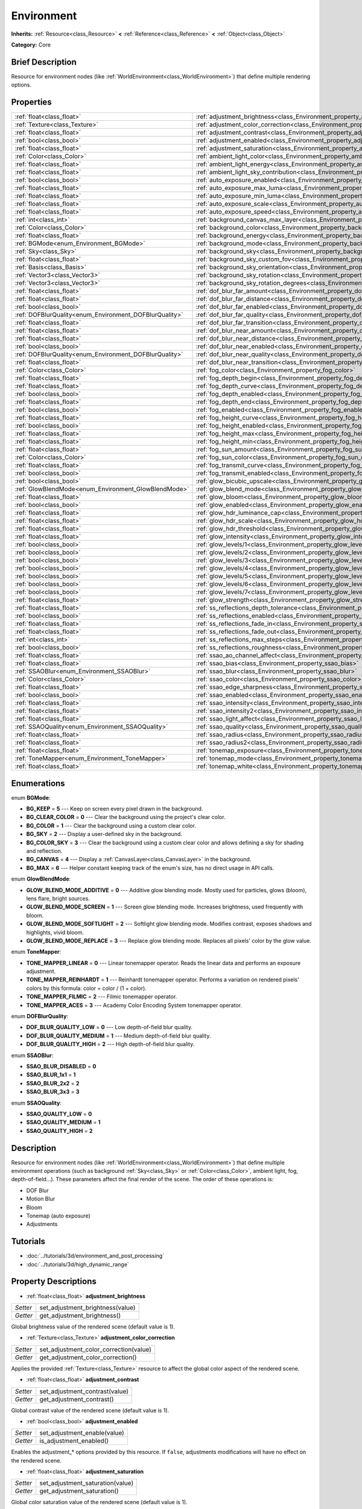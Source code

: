 .. Generated automatically by doc/tools/makerst.py in Godot's source tree.
.. DO NOT EDIT THIS FILE, but the Environment.xml source instead.
.. The source is found in doc/classes or modules/<name>/doc_classes.

.. _class_Environment:

Environment
===========

**Inherits:** :ref:`Resource<class_Resource>` **<** :ref:`Reference<class_Reference>` **<** :ref:`Object<class_Object>`

**Category:** Core

Brief Description
-----------------

Resource for environment nodes (like :ref:`WorldEnvironment<class_WorldEnvironment>`) that define multiple rendering options.

Properties
----------

+--------------------------------------------------------+----------------------------------------------------------------------------------------------------+
| :ref:`float<class_float>`                              | :ref:`adjustment_brightness<class_Environment_property_adjustment_brightness>`                     |
+--------------------------------------------------------+----------------------------------------------------------------------------------------------------+
| :ref:`Texture<class_Texture>`                          | :ref:`adjustment_color_correction<class_Environment_property_adjustment_color_correction>`         |
+--------------------------------------------------------+----------------------------------------------------------------------------------------------------+
| :ref:`float<class_float>`                              | :ref:`adjustment_contrast<class_Environment_property_adjustment_contrast>`                         |
+--------------------------------------------------------+----------------------------------------------------------------------------------------------------+
| :ref:`bool<class_bool>`                                | :ref:`adjustment_enabled<class_Environment_property_adjustment_enabled>`                           |
+--------------------------------------------------------+----------------------------------------------------------------------------------------------------+
| :ref:`float<class_float>`                              | :ref:`adjustment_saturation<class_Environment_property_adjustment_saturation>`                     |
+--------------------------------------------------------+----------------------------------------------------------------------------------------------------+
| :ref:`Color<class_Color>`                              | :ref:`ambient_light_color<class_Environment_property_ambient_light_color>`                         |
+--------------------------------------------------------+----------------------------------------------------------------------------------------------------+
| :ref:`float<class_float>`                              | :ref:`ambient_light_energy<class_Environment_property_ambient_light_energy>`                       |
+--------------------------------------------------------+----------------------------------------------------------------------------------------------------+
| :ref:`float<class_float>`                              | :ref:`ambient_light_sky_contribution<class_Environment_property_ambient_light_sky_contribution>`   |
+--------------------------------------------------------+----------------------------------------------------------------------------------------------------+
| :ref:`bool<class_bool>`                                | :ref:`auto_exposure_enabled<class_Environment_property_auto_exposure_enabled>`                     |
+--------------------------------------------------------+----------------------------------------------------------------------------------------------------+
| :ref:`float<class_float>`                              | :ref:`auto_exposure_max_luma<class_Environment_property_auto_exposure_max_luma>`                   |
+--------------------------------------------------------+----------------------------------------------------------------------------------------------------+
| :ref:`float<class_float>`                              | :ref:`auto_exposure_min_luma<class_Environment_property_auto_exposure_min_luma>`                   |
+--------------------------------------------------------+----------------------------------------------------------------------------------------------------+
| :ref:`float<class_float>`                              | :ref:`auto_exposure_scale<class_Environment_property_auto_exposure_scale>`                         |
+--------------------------------------------------------+----------------------------------------------------------------------------------------------------+
| :ref:`float<class_float>`                              | :ref:`auto_exposure_speed<class_Environment_property_auto_exposure_speed>`                         |
+--------------------------------------------------------+----------------------------------------------------------------------------------------------------+
| :ref:`int<class_int>`                                  | :ref:`background_canvas_max_layer<class_Environment_property_background_canvas_max_layer>`         |
+--------------------------------------------------------+----------------------------------------------------------------------------------------------------+
| :ref:`Color<class_Color>`                              | :ref:`background_color<class_Environment_property_background_color>`                               |
+--------------------------------------------------------+----------------------------------------------------------------------------------------------------+
| :ref:`float<class_float>`                              | :ref:`background_energy<class_Environment_property_background_energy>`                             |
+--------------------------------------------------------+----------------------------------------------------------------------------------------------------+
| :ref:`BGMode<enum_Environment_BGMode>`                 | :ref:`background_mode<class_Environment_property_background_mode>`                                 |
+--------------------------------------------------------+----------------------------------------------------------------------------------------------------+
| :ref:`Sky<class_Sky>`                                  | :ref:`background_sky<class_Environment_property_background_sky>`                                   |
+--------------------------------------------------------+----------------------------------------------------------------------------------------------------+
| :ref:`float<class_float>`                              | :ref:`background_sky_custom_fov<class_Environment_property_background_sky_custom_fov>`             |
+--------------------------------------------------------+----------------------------------------------------------------------------------------------------+
| :ref:`Basis<class_Basis>`                              | :ref:`background_sky_orientation<class_Environment_property_background_sky_orientation>`           |
+--------------------------------------------------------+----------------------------------------------------------------------------------------------------+
| :ref:`Vector3<class_Vector3>`                          | :ref:`background_sky_rotation<class_Environment_property_background_sky_rotation>`                 |
+--------------------------------------------------------+----------------------------------------------------------------------------------------------------+
| :ref:`Vector3<class_Vector3>`                          | :ref:`background_sky_rotation_degrees<class_Environment_property_background_sky_rotation_degrees>` |
+--------------------------------------------------------+----------------------------------------------------------------------------------------------------+
| :ref:`float<class_float>`                              | :ref:`dof_blur_far_amount<class_Environment_property_dof_blur_far_amount>`                         |
+--------------------------------------------------------+----------------------------------------------------------------------------------------------------+
| :ref:`float<class_float>`                              | :ref:`dof_blur_far_distance<class_Environment_property_dof_blur_far_distance>`                     |
+--------------------------------------------------------+----------------------------------------------------------------------------------------------------+
| :ref:`bool<class_bool>`                                | :ref:`dof_blur_far_enabled<class_Environment_property_dof_blur_far_enabled>`                       |
+--------------------------------------------------------+----------------------------------------------------------------------------------------------------+
| :ref:`DOFBlurQuality<enum_Environment_DOFBlurQuality>` | :ref:`dof_blur_far_quality<class_Environment_property_dof_blur_far_quality>`                       |
+--------------------------------------------------------+----------------------------------------------------------------------------------------------------+
| :ref:`float<class_float>`                              | :ref:`dof_blur_far_transition<class_Environment_property_dof_blur_far_transition>`                 |
+--------------------------------------------------------+----------------------------------------------------------------------------------------------------+
| :ref:`float<class_float>`                              | :ref:`dof_blur_near_amount<class_Environment_property_dof_blur_near_amount>`                       |
+--------------------------------------------------------+----------------------------------------------------------------------------------------------------+
| :ref:`float<class_float>`                              | :ref:`dof_blur_near_distance<class_Environment_property_dof_blur_near_distance>`                   |
+--------------------------------------------------------+----------------------------------------------------------------------------------------------------+
| :ref:`bool<class_bool>`                                | :ref:`dof_blur_near_enabled<class_Environment_property_dof_blur_near_enabled>`                     |
+--------------------------------------------------------+----------------------------------------------------------------------------------------------------+
| :ref:`DOFBlurQuality<enum_Environment_DOFBlurQuality>` | :ref:`dof_blur_near_quality<class_Environment_property_dof_blur_near_quality>`                     |
+--------------------------------------------------------+----------------------------------------------------------------------------------------------------+
| :ref:`float<class_float>`                              | :ref:`dof_blur_near_transition<class_Environment_property_dof_blur_near_transition>`               |
+--------------------------------------------------------+----------------------------------------------------------------------------------------------------+
| :ref:`Color<class_Color>`                              | :ref:`fog_color<class_Environment_property_fog_color>`                                             |
+--------------------------------------------------------+----------------------------------------------------------------------------------------------------+
| :ref:`float<class_float>`                              | :ref:`fog_depth_begin<class_Environment_property_fog_depth_begin>`                                 |
+--------------------------------------------------------+----------------------------------------------------------------------------------------------------+
| :ref:`float<class_float>`                              | :ref:`fog_depth_curve<class_Environment_property_fog_depth_curve>`                                 |
+--------------------------------------------------------+----------------------------------------------------------------------------------------------------+
| :ref:`bool<class_bool>`                                | :ref:`fog_depth_enabled<class_Environment_property_fog_depth_enabled>`                             |
+--------------------------------------------------------+----------------------------------------------------------------------------------------------------+
| :ref:`float<class_float>`                              | :ref:`fog_depth_end<class_Environment_property_fog_depth_end>`                                     |
+--------------------------------------------------------+----------------------------------------------------------------------------------------------------+
| :ref:`bool<class_bool>`                                | :ref:`fog_enabled<class_Environment_property_fog_enabled>`                                         |
+--------------------------------------------------------+----------------------------------------------------------------------------------------------------+
| :ref:`float<class_float>`                              | :ref:`fog_height_curve<class_Environment_property_fog_height_curve>`                               |
+--------------------------------------------------------+----------------------------------------------------------------------------------------------------+
| :ref:`bool<class_bool>`                                | :ref:`fog_height_enabled<class_Environment_property_fog_height_enabled>`                           |
+--------------------------------------------------------+----------------------------------------------------------------------------------------------------+
| :ref:`float<class_float>`                              | :ref:`fog_height_max<class_Environment_property_fog_height_max>`                                   |
+--------------------------------------------------------+----------------------------------------------------------------------------------------------------+
| :ref:`float<class_float>`                              | :ref:`fog_height_min<class_Environment_property_fog_height_min>`                                   |
+--------------------------------------------------------+----------------------------------------------------------------------------------------------------+
| :ref:`float<class_float>`                              | :ref:`fog_sun_amount<class_Environment_property_fog_sun_amount>`                                   |
+--------------------------------------------------------+----------------------------------------------------------------------------------------------------+
| :ref:`Color<class_Color>`                              | :ref:`fog_sun_color<class_Environment_property_fog_sun_color>`                                     |
+--------------------------------------------------------+----------------------------------------------------------------------------------------------------+
| :ref:`float<class_float>`                              | :ref:`fog_transmit_curve<class_Environment_property_fog_transmit_curve>`                           |
+--------------------------------------------------------+----------------------------------------------------------------------------------------------------+
| :ref:`bool<class_bool>`                                | :ref:`fog_transmit_enabled<class_Environment_property_fog_transmit_enabled>`                       |
+--------------------------------------------------------+----------------------------------------------------------------------------------------------------+
| :ref:`bool<class_bool>`                                | :ref:`glow_bicubic_upscale<class_Environment_property_glow_bicubic_upscale>`                       |
+--------------------------------------------------------+----------------------------------------------------------------------------------------------------+
| :ref:`GlowBlendMode<enum_Environment_GlowBlendMode>`   | :ref:`glow_blend_mode<class_Environment_property_glow_blend_mode>`                                 |
+--------------------------------------------------------+----------------------------------------------------------------------------------------------------+
| :ref:`float<class_float>`                              | :ref:`glow_bloom<class_Environment_property_glow_bloom>`                                           |
+--------------------------------------------------------+----------------------------------------------------------------------------------------------------+
| :ref:`bool<class_bool>`                                | :ref:`glow_enabled<class_Environment_property_glow_enabled>`                                       |
+--------------------------------------------------------+----------------------------------------------------------------------------------------------------+
| :ref:`float<class_float>`                              | :ref:`glow_hdr_luminance_cap<class_Environment_property_glow_hdr_luminance_cap>`                   |
+--------------------------------------------------------+----------------------------------------------------------------------------------------------------+
| :ref:`float<class_float>`                              | :ref:`glow_hdr_scale<class_Environment_property_glow_hdr_scale>`                                   |
+--------------------------------------------------------+----------------------------------------------------------------------------------------------------+
| :ref:`float<class_float>`                              | :ref:`glow_hdr_threshold<class_Environment_property_glow_hdr_threshold>`                           |
+--------------------------------------------------------+----------------------------------------------------------------------------------------------------+
| :ref:`float<class_float>`                              | :ref:`glow_intensity<class_Environment_property_glow_intensity>`                                   |
+--------------------------------------------------------+----------------------------------------------------------------------------------------------------+
| :ref:`bool<class_bool>`                                | :ref:`glow_levels/1<class_Environment_property_glow_levels/1>`                                     |
+--------------------------------------------------------+----------------------------------------------------------------------------------------------------+
| :ref:`bool<class_bool>`                                | :ref:`glow_levels/2<class_Environment_property_glow_levels/2>`                                     |
+--------------------------------------------------------+----------------------------------------------------------------------------------------------------+
| :ref:`bool<class_bool>`                                | :ref:`glow_levels/3<class_Environment_property_glow_levels/3>`                                     |
+--------------------------------------------------------+----------------------------------------------------------------------------------------------------+
| :ref:`bool<class_bool>`                                | :ref:`glow_levels/4<class_Environment_property_glow_levels/4>`                                     |
+--------------------------------------------------------+----------------------------------------------------------------------------------------------------+
| :ref:`bool<class_bool>`                                | :ref:`glow_levels/5<class_Environment_property_glow_levels/5>`                                     |
+--------------------------------------------------------+----------------------------------------------------------------------------------------------------+
| :ref:`bool<class_bool>`                                | :ref:`glow_levels/6<class_Environment_property_glow_levels/6>`                                     |
+--------------------------------------------------------+----------------------------------------------------------------------------------------------------+
| :ref:`bool<class_bool>`                                | :ref:`glow_levels/7<class_Environment_property_glow_levels/7>`                                     |
+--------------------------------------------------------+----------------------------------------------------------------------------------------------------+
| :ref:`float<class_float>`                              | :ref:`glow_strength<class_Environment_property_glow_strength>`                                     |
+--------------------------------------------------------+----------------------------------------------------------------------------------------------------+
| :ref:`float<class_float>`                              | :ref:`ss_reflections_depth_tolerance<class_Environment_property_ss_reflections_depth_tolerance>`   |
+--------------------------------------------------------+----------------------------------------------------------------------------------------------------+
| :ref:`bool<class_bool>`                                | :ref:`ss_reflections_enabled<class_Environment_property_ss_reflections_enabled>`                   |
+--------------------------------------------------------+----------------------------------------------------------------------------------------------------+
| :ref:`float<class_float>`                              | :ref:`ss_reflections_fade_in<class_Environment_property_ss_reflections_fade_in>`                   |
+--------------------------------------------------------+----------------------------------------------------------------------------------------------------+
| :ref:`float<class_float>`                              | :ref:`ss_reflections_fade_out<class_Environment_property_ss_reflections_fade_out>`                 |
+--------------------------------------------------------+----------------------------------------------------------------------------------------------------+
| :ref:`int<class_int>`                                  | :ref:`ss_reflections_max_steps<class_Environment_property_ss_reflections_max_steps>`               |
+--------------------------------------------------------+----------------------------------------------------------------------------------------------------+
| :ref:`bool<class_bool>`                                | :ref:`ss_reflections_roughness<class_Environment_property_ss_reflections_roughness>`               |
+--------------------------------------------------------+----------------------------------------------------------------------------------------------------+
| :ref:`float<class_float>`                              | :ref:`ssao_ao_channel_affect<class_Environment_property_ssao_ao_channel_affect>`                   |
+--------------------------------------------------------+----------------------------------------------------------------------------------------------------+
| :ref:`float<class_float>`                              | :ref:`ssao_bias<class_Environment_property_ssao_bias>`                                             |
+--------------------------------------------------------+----------------------------------------------------------------------------------------------------+
| :ref:`SSAOBlur<enum_Environment_SSAOBlur>`             | :ref:`ssao_blur<class_Environment_property_ssao_blur>`                                             |
+--------------------------------------------------------+----------------------------------------------------------------------------------------------------+
| :ref:`Color<class_Color>`                              | :ref:`ssao_color<class_Environment_property_ssao_color>`                                           |
+--------------------------------------------------------+----------------------------------------------------------------------------------------------------+
| :ref:`float<class_float>`                              | :ref:`ssao_edge_sharpness<class_Environment_property_ssao_edge_sharpness>`                         |
+--------------------------------------------------------+----------------------------------------------------------------------------------------------------+
| :ref:`bool<class_bool>`                                | :ref:`ssao_enabled<class_Environment_property_ssao_enabled>`                                       |
+--------------------------------------------------------+----------------------------------------------------------------------------------------------------+
| :ref:`float<class_float>`                              | :ref:`ssao_intensity<class_Environment_property_ssao_intensity>`                                   |
+--------------------------------------------------------+----------------------------------------------------------------------------------------------------+
| :ref:`float<class_float>`                              | :ref:`ssao_intensity2<class_Environment_property_ssao_intensity2>`                                 |
+--------------------------------------------------------+----------------------------------------------------------------------------------------------------+
| :ref:`float<class_float>`                              | :ref:`ssao_light_affect<class_Environment_property_ssao_light_affect>`                             |
+--------------------------------------------------------+----------------------------------------------------------------------------------------------------+
| :ref:`SSAOQuality<enum_Environment_SSAOQuality>`       | :ref:`ssao_quality<class_Environment_property_ssao_quality>`                                       |
+--------------------------------------------------------+----------------------------------------------------------------------------------------------------+
| :ref:`float<class_float>`                              | :ref:`ssao_radius<class_Environment_property_ssao_radius>`                                         |
+--------------------------------------------------------+----------------------------------------------------------------------------------------------------+
| :ref:`float<class_float>`                              | :ref:`ssao_radius2<class_Environment_property_ssao_radius2>`                                       |
+--------------------------------------------------------+----------------------------------------------------------------------------------------------------+
| :ref:`float<class_float>`                              | :ref:`tonemap_exposure<class_Environment_property_tonemap_exposure>`                               |
+--------------------------------------------------------+----------------------------------------------------------------------------------------------------+
| :ref:`ToneMapper<enum_Environment_ToneMapper>`         | :ref:`tonemap_mode<class_Environment_property_tonemap_mode>`                                       |
+--------------------------------------------------------+----------------------------------------------------------------------------------------------------+
| :ref:`float<class_float>`                              | :ref:`tonemap_white<class_Environment_property_tonemap_white>`                                     |
+--------------------------------------------------------+----------------------------------------------------------------------------------------------------+

Enumerations
------------

.. _enum_Environment_BGMode:

.. _class_Environment_constant_BG_KEEP:

.. _class_Environment_constant_BG_CLEAR_COLOR:

.. _class_Environment_constant_BG_COLOR:

.. _class_Environment_constant_BG_SKY:

.. _class_Environment_constant_BG_COLOR_SKY:

.. _class_Environment_constant_BG_CANVAS:

.. _class_Environment_constant_BG_MAX:

enum **BGMode**:

- **BG_KEEP** = **5** --- Keep on screen every pixel drawn in the background.

- **BG_CLEAR_COLOR** = **0** --- Clear the background using the project's clear color.

- **BG_COLOR** = **1** --- Clear the background using a custom clear color.

- **BG_SKY** = **2** --- Display a user-defined sky in the background.

- **BG_COLOR_SKY** = **3** --- Clear the background using a custom clear color and allows defining a sky for shading and reflection.

- **BG_CANVAS** = **4** --- Display a :ref:`CanvasLayer<class_CanvasLayer>` in the background.

- **BG_MAX** = **6** --- Helper constant keeping track of the enum's size, has no direct usage in API calls.

.. _enum_Environment_GlowBlendMode:

.. _class_Environment_constant_GLOW_BLEND_MODE_ADDITIVE:

.. _class_Environment_constant_GLOW_BLEND_MODE_SCREEN:

.. _class_Environment_constant_GLOW_BLEND_MODE_SOFTLIGHT:

.. _class_Environment_constant_GLOW_BLEND_MODE_REPLACE:

enum **GlowBlendMode**:

- **GLOW_BLEND_MODE_ADDITIVE** = **0** --- Additive glow blending mode. Mostly used for particles, glows (bloom), lens flare, bright sources.

- **GLOW_BLEND_MODE_SCREEN** = **1** --- Screen glow blending mode. Increases brightness, used frequently with bloom.

- **GLOW_BLEND_MODE_SOFTLIGHT** = **2** --- Softlight glow blending mode. Modifies contrast, exposes shadows and highlights, vivid bloom.

- **GLOW_BLEND_MODE_REPLACE** = **3** --- Replace glow blending mode. Replaces all pixels' color by the glow value.

.. _enum_Environment_ToneMapper:

.. _class_Environment_constant_TONE_MAPPER_LINEAR:

.. _class_Environment_constant_TONE_MAPPER_REINHARDT:

.. _class_Environment_constant_TONE_MAPPER_FILMIC:

.. _class_Environment_constant_TONE_MAPPER_ACES:

enum **ToneMapper**:

- **TONE_MAPPER_LINEAR** = **0** --- Linear tonemapper operator. Reads the linear data and performs an exposure adjustment.

- **TONE_MAPPER_REINHARDT** = **1** --- Reinhardt tonemapper operator. Performs a variation on rendered pixels' colors by this formula: color = color / (1 + color).

- **TONE_MAPPER_FILMIC** = **2** --- Filmic tonemapper operator.

- **TONE_MAPPER_ACES** = **3** --- Academy Color Encoding System tonemapper operator.

.. _enum_Environment_DOFBlurQuality:

.. _class_Environment_constant_DOF_BLUR_QUALITY_LOW:

.. _class_Environment_constant_DOF_BLUR_QUALITY_MEDIUM:

.. _class_Environment_constant_DOF_BLUR_QUALITY_HIGH:

enum **DOFBlurQuality**:

- **DOF_BLUR_QUALITY_LOW** = **0** --- Low depth-of-field blur quality.

- **DOF_BLUR_QUALITY_MEDIUM** = **1** --- Medium depth-of-field blur quality.

- **DOF_BLUR_QUALITY_HIGH** = **2** --- High depth-of-field blur quality.

.. _enum_Environment_SSAOBlur:

.. _class_Environment_constant_SSAO_BLUR_DISABLED:

.. _class_Environment_constant_SSAO_BLUR_1x1:

.. _class_Environment_constant_SSAO_BLUR_2x2:

.. _class_Environment_constant_SSAO_BLUR_3x3:

enum **SSAOBlur**:

- **SSAO_BLUR_DISABLED** = **0**

- **SSAO_BLUR_1x1** = **1**

- **SSAO_BLUR_2x2** = **2**

- **SSAO_BLUR_3x3** = **3**

.. _enum_Environment_SSAOQuality:

.. _class_Environment_constant_SSAO_QUALITY_LOW:

.. _class_Environment_constant_SSAO_QUALITY_MEDIUM:

.. _class_Environment_constant_SSAO_QUALITY_HIGH:

enum **SSAOQuality**:

- **SSAO_QUALITY_LOW** = **0**

- **SSAO_QUALITY_MEDIUM** = **1**

- **SSAO_QUALITY_HIGH** = **2**

Description
-----------

Resource for environment nodes (like :ref:`WorldEnvironment<class_WorldEnvironment>`) that define multiple environment operations (such as background :ref:`Sky<class_Sky>` or :ref:`Color<class_Color>`, ambient light, fog, depth-of-field...). These parameters affect the final render of the scene. The order of these operations is:

- DOF Blur

- Motion Blur

- Bloom

- Tonemap (auto exposure)

- Adjustments

Tutorials
---------

- :doc:`../tutorials/3d/environment_and_post_processing`

- :doc:`../tutorials/3d/high_dynamic_range`

Property Descriptions
---------------------

.. _class_Environment_property_adjustment_brightness:

- :ref:`float<class_float>` **adjustment_brightness**

+----------+----------------------------------+
| *Setter* | set_adjustment_brightness(value) |
+----------+----------------------------------+
| *Getter* | get_adjustment_brightness()      |
+----------+----------------------------------+

Global brightness value of the rendered scene (default value is 1).

.. _class_Environment_property_adjustment_color_correction:

- :ref:`Texture<class_Texture>` **adjustment_color_correction**

+----------+----------------------------------------+
| *Setter* | set_adjustment_color_correction(value) |
+----------+----------------------------------------+
| *Getter* | get_adjustment_color_correction()      |
+----------+----------------------------------------+

Applies the provided :ref:`Texture<class_Texture>` resource to affect the global color aspect of the rendered scene.

.. _class_Environment_property_adjustment_contrast:

- :ref:`float<class_float>` **adjustment_contrast**

+----------+--------------------------------+
| *Setter* | set_adjustment_contrast(value) |
+----------+--------------------------------+
| *Getter* | get_adjustment_contrast()      |
+----------+--------------------------------+

Global contrast value of the rendered scene (default value is 1).

.. _class_Environment_property_adjustment_enabled:

- :ref:`bool<class_bool>` **adjustment_enabled**

+----------+------------------------------+
| *Setter* | set_adjustment_enable(value) |
+----------+------------------------------+
| *Getter* | is_adjustment_enabled()      |
+----------+------------------------------+

Enables the adjustment\_\* options provided by this resource. If ``false``, adjustments modifications will have no effect on the rendered scene.

.. _class_Environment_property_adjustment_saturation:

- :ref:`float<class_float>` **adjustment_saturation**

+----------+----------------------------------+
| *Setter* | set_adjustment_saturation(value) |
+----------+----------------------------------+
| *Getter* | get_adjustment_saturation()      |
+----------+----------------------------------+

Global color saturation value of the rendered scene (default value is 1).

.. _class_Environment_property_ambient_light_color:

- :ref:`Color<class_Color>` **ambient_light_color**

+----------+--------------------------------+
| *Setter* | set_ambient_light_color(value) |
+----------+--------------------------------+
| *Getter* | get_ambient_light_color()      |
+----------+--------------------------------+

:ref:`Color<class_Color>` of the ambient light.

.. _class_Environment_property_ambient_light_energy:

- :ref:`float<class_float>` **ambient_light_energy**

+----------+---------------------------------+
| *Setter* | set_ambient_light_energy(value) |
+----------+---------------------------------+
| *Getter* | get_ambient_light_energy()      |
+----------+---------------------------------+

Energy of the ambient light. The higher the value, the stronger the light.

.. _class_Environment_property_ambient_light_sky_contribution:

- :ref:`float<class_float>` **ambient_light_sky_contribution**

+----------+-------------------------------------------+
| *Setter* | set_ambient_light_sky_contribution(value) |
+----------+-------------------------------------------+
| *Getter* | get_ambient_light_sky_contribution()      |
+----------+-------------------------------------------+

Defines the amount of light that the sky brings on the scene. A value of 0 means that the sky's light emission has no effect on the scene illumination, thus all ambient illumination is provided by the ambient light. On the contrary, a value of 1 means that all the light that affects the scene is provided by the sky, thus the ambient light parameter has no effect on the scene.

.. _class_Environment_property_auto_exposure_enabled:

- :ref:`bool<class_bool>` **auto_exposure_enabled**

+----------+----------------------------------+
| *Setter* | set_tonemap_auto_exposure(value) |
+----------+----------------------------------+
| *Getter* | get_tonemap_auto_exposure()      |
+----------+----------------------------------+

Enables the tonemapping auto exposure mode of the scene renderer. If activated, the renderer will automatically determine the exposure setting to adapt to the illumination of the scene and the observed light.

.. _class_Environment_property_auto_exposure_max_luma:

- :ref:`float<class_float>` **auto_exposure_max_luma**

+----------+--------------------------------------+
| *Setter* | set_tonemap_auto_exposure_max(value) |
+----------+--------------------------------------+
| *Getter* | get_tonemap_auto_exposure_max()      |
+----------+--------------------------------------+

Maximum luminance value for the auto exposure.

.. _class_Environment_property_auto_exposure_min_luma:

- :ref:`float<class_float>` **auto_exposure_min_luma**

+----------+--------------------------------------+
| *Setter* | set_tonemap_auto_exposure_min(value) |
+----------+--------------------------------------+
| *Getter* | get_tonemap_auto_exposure_min()      |
+----------+--------------------------------------+

Minimum luminance value for the auto exposure.

.. _class_Environment_property_auto_exposure_scale:

- :ref:`float<class_float>` **auto_exposure_scale**

+----------+---------------------------------------+
| *Setter* | set_tonemap_auto_exposure_grey(value) |
+----------+---------------------------------------+
| *Getter* | get_tonemap_auto_exposure_grey()      |
+----------+---------------------------------------+

Scale of the auto exposure effect. Affects the intensity of auto exposure.

.. _class_Environment_property_auto_exposure_speed:

- :ref:`float<class_float>` **auto_exposure_speed**

+----------+----------------------------------------+
| *Setter* | set_tonemap_auto_exposure_speed(value) |
+----------+----------------------------------------+
| *Getter* | get_tonemap_auto_exposure_speed()      |
+----------+----------------------------------------+

Speed of the auto exposure effect. Affects the time needed for the camera to perform auto exposure.

.. _class_Environment_property_background_canvas_max_layer:

- :ref:`int<class_int>` **background_canvas_max_layer**

+----------+-----------------------------+
| *Setter* | set_canvas_max_layer(value) |
+----------+-----------------------------+
| *Getter* | get_canvas_max_layer()      |
+----------+-----------------------------+

Maximum layer id (if using Layer background mode).

.. _class_Environment_property_background_color:

- :ref:`Color<class_Color>` **background_color**

+----------+---------------------+
| *Setter* | set_bg_color(value) |
+----------+---------------------+
| *Getter* | get_bg_color()      |
+----------+---------------------+

Color displayed for clear areas of the scene (if using Custom color or Color+Sky background modes).

.. _class_Environment_property_background_energy:

- :ref:`float<class_float>` **background_energy**

+----------+----------------------+
| *Setter* | set_bg_energy(value) |
+----------+----------------------+
| *Getter* | get_bg_energy()      |
+----------+----------------------+

Power of light emitted by the background.

.. _class_Environment_property_background_mode:

- :ref:`BGMode<enum_Environment_BGMode>` **background_mode**

+----------+-----------------------+
| *Setter* | set_background(value) |
+----------+-----------------------+
| *Getter* | get_background()      |
+----------+-----------------------+

Defines the mode of background.

.. _class_Environment_property_background_sky:

- :ref:`Sky<class_Sky>` **background_sky**

+----------+----------------+
| *Setter* | set_sky(value) |
+----------+----------------+
| *Getter* | get_sky()      |
+----------+----------------+

:ref:`Sky<class_Sky>` resource defined as background.

.. _class_Environment_property_background_sky_custom_fov:

- :ref:`float<class_float>` **background_sky_custom_fov**

+----------+---------------------------+
| *Setter* | set_sky_custom_fov(value) |
+----------+---------------------------+
| *Getter* | get_sky_custom_fov()      |
+----------+---------------------------+

:ref:`Sky<class_Sky>` resource's custom field of view.

.. _class_Environment_property_background_sky_orientation:

- :ref:`Basis<class_Basis>` **background_sky_orientation**

+----------+----------------------------+
| *Setter* | set_sky_orientation(value) |
+----------+----------------------------+
| *Getter* | get_sky_orientation()      |
+----------+----------------------------+

:ref:`Sky<class_Sky>` resource's rotation expressed as a :ref:`Basis<class_Basis>`

.. _class_Environment_property_background_sky_rotation:

- :ref:`Vector3<class_Vector3>` **background_sky_rotation**

+----------+-------------------------+
| *Setter* | set_sky_rotation(value) |
+----------+-------------------------+
| *Getter* | get_sky_rotation()      |
+----------+-------------------------+

:ref:`Sky<class_Sky>` resource's rotation expressed as euler angles in radians

.. _class_Environment_property_background_sky_rotation_degrees:

- :ref:`Vector3<class_Vector3>` **background_sky_rotation_degrees**

+----------+---------------------------------+
| *Setter* | set_sky_rotation_degrees(value) |
+----------+---------------------------------+
| *Getter* | get_sky_rotation_degrees()      |
+----------+---------------------------------+

:ref:`Sky<class_Sky>` resource's rotation expressed as euler angles in degrees

.. _class_Environment_property_dof_blur_far_amount:

- :ref:`float<class_float>` **dof_blur_far_amount**

+----------+--------------------------------+
| *Setter* | set_dof_blur_far_amount(value) |
+----------+--------------------------------+
| *Getter* | get_dof_blur_far_amount()      |
+----------+--------------------------------+

Amount of far blur.

.. _class_Environment_property_dof_blur_far_distance:

- :ref:`float<class_float>` **dof_blur_far_distance**

+----------+----------------------------------+
| *Setter* | set_dof_blur_far_distance(value) |
+----------+----------------------------------+
| *Getter* | get_dof_blur_far_distance()      |
+----------+----------------------------------+

Distance from the camera where the far blur effect affects the rendering.

.. _class_Environment_property_dof_blur_far_enabled:

- :ref:`bool<class_bool>` **dof_blur_far_enabled**

+----------+---------------------------------+
| *Setter* | set_dof_blur_far_enabled(value) |
+----------+---------------------------------+
| *Getter* | is_dof_blur_far_enabled()       |
+----------+---------------------------------+

Enables the far blur effect.

.. _class_Environment_property_dof_blur_far_quality:

- :ref:`DOFBlurQuality<enum_Environment_DOFBlurQuality>` **dof_blur_far_quality**

+----------+---------------------------------+
| *Setter* | set_dof_blur_far_quality(value) |
+----------+---------------------------------+
| *Getter* | get_dof_blur_far_quality()      |
+----------+---------------------------------+

Quality of the far blur quality.

.. _class_Environment_property_dof_blur_far_transition:

- :ref:`float<class_float>` **dof_blur_far_transition**

+----------+------------------------------------+
| *Setter* | set_dof_blur_far_transition(value) |
+----------+------------------------------------+
| *Getter* | get_dof_blur_far_transition()      |
+----------+------------------------------------+

Transition between no-blur area and far blur.

.. _class_Environment_property_dof_blur_near_amount:

- :ref:`float<class_float>` **dof_blur_near_amount**

+----------+---------------------------------+
| *Setter* | set_dof_blur_near_amount(value) |
+----------+---------------------------------+
| *Getter* | get_dof_blur_near_amount()      |
+----------+---------------------------------+

Amount of near blur.

.. _class_Environment_property_dof_blur_near_distance:

- :ref:`float<class_float>` **dof_blur_near_distance**

+----------+-----------------------------------+
| *Setter* | set_dof_blur_near_distance(value) |
+----------+-----------------------------------+
| *Getter* | get_dof_blur_near_distance()      |
+----------+-----------------------------------+

Distance from the camera where the near blur effect affects the rendering.

.. _class_Environment_property_dof_blur_near_enabled:

- :ref:`bool<class_bool>` **dof_blur_near_enabled**

+----------+----------------------------------+
| *Setter* | set_dof_blur_near_enabled(value) |
+----------+----------------------------------+
| *Getter* | is_dof_blur_near_enabled()       |
+----------+----------------------------------+

Enables the near blur effect.

.. _class_Environment_property_dof_blur_near_quality:

- :ref:`DOFBlurQuality<enum_Environment_DOFBlurQuality>` **dof_blur_near_quality**

+----------+----------------------------------+
| *Setter* | set_dof_blur_near_quality(value) |
+----------+----------------------------------+
| *Getter* | get_dof_blur_near_quality()      |
+----------+----------------------------------+

Quality of the near blur quality.

.. _class_Environment_property_dof_blur_near_transition:

- :ref:`float<class_float>` **dof_blur_near_transition**

+----------+-------------------------------------+
| *Setter* | set_dof_blur_near_transition(value) |
+----------+-------------------------------------+
| *Getter* | get_dof_blur_near_transition()      |
+----------+-------------------------------------+

Transition between near blur and no-blur area.

.. _class_Environment_property_fog_color:

- :ref:`Color<class_Color>` **fog_color**

+----------+----------------------+
| *Setter* | set_fog_color(value) |
+----------+----------------------+
| *Getter* | get_fog_color()      |
+----------+----------------------+

Fog's :ref:`Color<class_Color>`.

.. _class_Environment_property_fog_depth_begin:

- :ref:`float<class_float>` **fog_depth_begin**

+----------+----------------------------+
| *Setter* | set_fog_depth_begin(value) |
+----------+----------------------------+
| *Getter* | get_fog_depth_begin()      |
+----------+----------------------------+

Fog's depth starting distance from the camera.

.. _class_Environment_property_fog_depth_curve:

- :ref:`float<class_float>` **fog_depth_curve**

+----------+----------------------------+
| *Setter* | set_fog_depth_curve(value) |
+----------+----------------------------+
| *Getter* | get_fog_depth_curve()      |
+----------+----------------------------+

Value defining the fog depth intensity.

.. _class_Environment_property_fog_depth_enabled:

- :ref:`bool<class_bool>` **fog_depth_enabled**

+----------+------------------------------+
| *Setter* | set_fog_depth_enabled(value) |
+----------+------------------------------+
| *Getter* | is_fog_depth_enabled()       |
+----------+------------------------------+

Enables the fog depth.

.. _class_Environment_property_fog_depth_end:

- :ref:`float<class_float>` **fog_depth_end**

+----------+--------------------------+
| *Setter* | set_fog_depth_end(value) |
+----------+--------------------------+
| *Getter* | get_fog_depth_end()      |
+----------+--------------------------+

.. _class_Environment_property_fog_enabled:

- :ref:`bool<class_bool>` **fog_enabled**

+----------+------------------------+
| *Setter* | set_fog_enabled(value) |
+----------+------------------------+
| *Getter* | is_fog_enabled()       |
+----------+------------------------+

Enables the fog. Needs fog_height_enabled and/or for_depth_enabled to actually display fog.

.. _class_Environment_property_fog_height_curve:

- :ref:`float<class_float>` **fog_height_curve**

+----------+-----------------------------+
| *Setter* | set_fog_height_curve(value) |
+----------+-----------------------------+
| *Getter* | get_fog_height_curve()      |
+----------+-----------------------------+

Value defining the fog height intensity.

.. _class_Environment_property_fog_height_enabled:

- :ref:`bool<class_bool>` **fog_height_enabled**

+----------+-------------------------------+
| *Setter* | set_fog_height_enabled(value) |
+----------+-------------------------------+
| *Getter* | is_fog_height_enabled()       |
+----------+-------------------------------+

Enables the fog height.

.. _class_Environment_property_fog_height_max:

- :ref:`float<class_float>` **fog_height_max**

+----------+---------------------------+
| *Setter* | set_fog_height_max(value) |
+----------+---------------------------+
| *Getter* | get_fog_height_max()      |
+----------+---------------------------+

Maximum height of fog.

.. _class_Environment_property_fog_height_min:

- :ref:`float<class_float>` **fog_height_min**

+----------+---------------------------+
| *Setter* | set_fog_height_min(value) |
+----------+---------------------------+
| *Getter* | get_fog_height_min()      |
+----------+---------------------------+

Minimum height of fog.

.. _class_Environment_property_fog_sun_amount:

- :ref:`float<class_float>` **fog_sun_amount**

+----------+---------------------------+
| *Setter* | set_fog_sun_amount(value) |
+----------+---------------------------+
| *Getter* | get_fog_sun_amount()      |
+----------+---------------------------+

Amount of sun that affects the fog rendering.

.. _class_Environment_property_fog_sun_color:

- :ref:`Color<class_Color>` **fog_sun_color**

+----------+--------------------------+
| *Setter* | set_fog_sun_color(value) |
+----------+--------------------------+
| *Getter* | get_fog_sun_color()      |
+----------+--------------------------+

Sun :ref:`Color<class_Color>`.

.. _class_Environment_property_fog_transmit_curve:

- :ref:`float<class_float>` **fog_transmit_curve**

+----------+-------------------------------+
| *Setter* | set_fog_transmit_curve(value) |
+----------+-------------------------------+
| *Getter* | get_fog_transmit_curve()      |
+----------+-------------------------------+

Amount of light that the fog transmits.

.. _class_Environment_property_fog_transmit_enabled:

- :ref:`bool<class_bool>` **fog_transmit_enabled**

+----------+---------------------------------+
| *Setter* | set_fog_transmit_enabled(value) |
+----------+---------------------------------+
| *Getter* | is_fog_transmit_enabled()       |
+----------+---------------------------------+

Enables fog's light transmission. If enabled, lets reflections light to be transmitted by the fog.

.. _class_Environment_property_glow_bicubic_upscale:

- :ref:`bool<class_bool>` **glow_bicubic_upscale**

+----------+-----------------------------------+
| *Setter* | set_glow_bicubic_upscale(value)   |
+----------+-----------------------------------+
| *Getter* | is_glow_bicubic_upscale_enabled() |
+----------+-----------------------------------+

.. _class_Environment_property_glow_blend_mode:

- :ref:`GlowBlendMode<enum_Environment_GlowBlendMode>` **glow_blend_mode**

+----------+----------------------------+
| *Setter* | set_glow_blend_mode(value) |
+----------+----------------------------+
| *Getter* | get_glow_blend_mode()      |
+----------+----------------------------+

Glow blending mode.

.. _class_Environment_property_glow_bloom:

- :ref:`float<class_float>` **glow_bloom**

+----------+-----------------------+
| *Setter* | set_glow_bloom(value) |
+----------+-----------------------+
| *Getter* | get_glow_bloom()      |
+----------+-----------------------+

Bloom value (global glow).

.. _class_Environment_property_glow_enabled:

- :ref:`bool<class_bool>` **glow_enabled**

+----------+-------------------------+
| *Setter* | set_glow_enabled(value) |
+----------+-------------------------+
| *Getter* | is_glow_enabled()       |
+----------+-------------------------+

Enables glow rendering.

.. _class_Environment_property_glow_hdr_luminance_cap:

- :ref:`float<class_float>` **glow_hdr_luminance_cap**

+----------+-----------------------------------+
| *Setter* | set_glow_hdr_luminance_cap(value) |
+----------+-----------------------------------+
| *Getter* | get_glow_hdr_luminance_cap()      |
+----------+-----------------------------------+

.. _class_Environment_property_glow_hdr_scale:

- :ref:`float<class_float>` **glow_hdr_scale**

+----------+---------------------------------+
| *Setter* | set_glow_hdr_bleed_scale(value) |
+----------+---------------------------------+
| *Getter* | get_glow_hdr_bleed_scale()      |
+----------+---------------------------------+

Bleed scale of the HDR glow.

.. _class_Environment_property_glow_hdr_threshold:

- :ref:`float<class_float>` **glow_hdr_threshold**

+----------+-------------------------------------+
| *Setter* | set_glow_hdr_bleed_threshold(value) |
+----------+-------------------------------------+
| *Getter* | get_glow_hdr_bleed_threshold()      |
+----------+-------------------------------------+

Bleed threshold of the HDR glow.

.. _class_Environment_property_glow_intensity:

- :ref:`float<class_float>` **glow_intensity**

+----------+---------------------------+
| *Setter* | set_glow_intensity(value) |
+----------+---------------------------+
| *Getter* | get_glow_intensity()      |
+----------+---------------------------+

Glow intensity.

.. _class_Environment_property_glow_levels/1:

- :ref:`bool<class_bool>` **glow_levels/1**

+----------+-------------------------+
| *Setter* | set_glow_level(value)   |
+----------+-------------------------+
| *Getter* | is_glow_level_enabled() |
+----------+-------------------------+

First level of glow (most local).

.. _class_Environment_property_glow_levels/2:

- :ref:`bool<class_bool>` **glow_levels/2**

+----------+-------------------------+
| *Setter* | set_glow_level(value)   |
+----------+-------------------------+
| *Getter* | is_glow_level_enabled() |
+----------+-------------------------+

Second level of glow.

.. _class_Environment_property_glow_levels/3:

- :ref:`bool<class_bool>` **glow_levels/3**

+----------+-------------------------+
| *Setter* | set_glow_level(value)   |
+----------+-------------------------+
| *Getter* | is_glow_level_enabled() |
+----------+-------------------------+

Third level of glow.

.. _class_Environment_property_glow_levels/4:

- :ref:`bool<class_bool>` **glow_levels/4**

+----------+-------------------------+
| *Setter* | set_glow_level(value)   |
+----------+-------------------------+
| *Getter* | is_glow_level_enabled() |
+----------+-------------------------+

Fourth level of glow.

.. _class_Environment_property_glow_levels/5:

- :ref:`bool<class_bool>` **glow_levels/5**

+----------+-------------------------+
| *Setter* | set_glow_level(value)   |
+----------+-------------------------+
| *Getter* | is_glow_level_enabled() |
+----------+-------------------------+

Fifth level of glow.

.. _class_Environment_property_glow_levels/6:

- :ref:`bool<class_bool>` **glow_levels/6**

+----------+-------------------------+
| *Setter* | set_glow_level(value)   |
+----------+-------------------------+
| *Getter* | is_glow_level_enabled() |
+----------+-------------------------+

Sixth level of glow.

.. _class_Environment_property_glow_levels/7:

- :ref:`bool<class_bool>` **glow_levels/7**

+----------+-------------------------+
| *Setter* | set_glow_level(value)   |
+----------+-------------------------+
| *Getter* | is_glow_level_enabled() |
+----------+-------------------------+

Seventh level of glow (most global).

.. _class_Environment_property_glow_strength:

- :ref:`float<class_float>` **glow_strength**

+----------+--------------------------+
| *Setter* | set_glow_strength(value) |
+----------+--------------------------+
| *Getter* | get_glow_strength()      |
+----------+--------------------------+

Glow strength.

.. _class_Environment_property_ss_reflections_depth_tolerance:

- :ref:`float<class_float>` **ss_reflections_depth_tolerance**

+----------+--------------------------------+
| *Setter* | set_ssr_depth_tolerance(value) |
+----------+--------------------------------+
| *Getter* | get_ssr_depth_tolerance()      |
+----------+--------------------------------+

.. _class_Environment_property_ss_reflections_enabled:

- :ref:`bool<class_bool>` **ss_reflections_enabled**

+----------+------------------------+
| *Setter* | set_ssr_enabled(value) |
+----------+------------------------+
| *Getter* | is_ssr_enabled()       |
+----------+------------------------+

.. _class_Environment_property_ss_reflections_fade_in:

- :ref:`float<class_float>` **ss_reflections_fade_in**

+----------+------------------------+
| *Setter* | set_ssr_fade_in(value) |
+----------+------------------------+
| *Getter* | get_ssr_fade_in()      |
+----------+------------------------+

.. _class_Environment_property_ss_reflections_fade_out:

- :ref:`float<class_float>` **ss_reflections_fade_out**

+----------+-------------------------+
| *Setter* | set_ssr_fade_out(value) |
+----------+-------------------------+
| *Getter* | get_ssr_fade_out()      |
+----------+-------------------------+

.. _class_Environment_property_ss_reflections_max_steps:

- :ref:`int<class_int>` **ss_reflections_max_steps**

+----------+--------------------------+
| *Setter* | set_ssr_max_steps(value) |
+----------+--------------------------+
| *Getter* | get_ssr_max_steps()      |
+----------+--------------------------+

.. _class_Environment_property_ss_reflections_roughness:

- :ref:`bool<class_bool>` **ss_reflections_roughness**

+----------+----------------------+
| *Setter* | set_ssr_rough(value) |
+----------+----------------------+
| *Getter* | is_ssr_rough()       |
+----------+----------------------+

.. _class_Environment_property_ssao_ao_channel_affect:

- :ref:`float<class_float>` **ssao_ao_channel_affect**

+----------+-----------------------------------+
| *Setter* | set_ssao_ao_channel_affect(value) |
+----------+-----------------------------------+
| *Getter* | get_ssao_ao_channel_affect()      |
+----------+-----------------------------------+

.. _class_Environment_property_ssao_bias:

- :ref:`float<class_float>` **ssao_bias**

+----------+----------------------+
| *Setter* | set_ssao_bias(value) |
+----------+----------------------+
| *Getter* | get_ssao_bias()      |
+----------+----------------------+

.. _class_Environment_property_ssao_blur:

- :ref:`SSAOBlur<enum_Environment_SSAOBlur>` **ssao_blur**

+----------+----------------------+
| *Setter* | set_ssao_blur(value) |
+----------+----------------------+
| *Getter* | get_ssao_blur()      |
+----------+----------------------+

.. _class_Environment_property_ssao_color:

- :ref:`Color<class_Color>` **ssao_color**

+----------+-----------------------+
| *Setter* | set_ssao_color(value) |
+----------+-----------------------+
| *Getter* | get_ssao_color()      |
+----------+-----------------------+

.. _class_Environment_property_ssao_edge_sharpness:

- :ref:`float<class_float>` **ssao_edge_sharpness**

+----------+--------------------------------+
| *Setter* | set_ssao_edge_sharpness(value) |
+----------+--------------------------------+
| *Getter* | get_ssao_edge_sharpness()      |
+----------+--------------------------------+

.. _class_Environment_property_ssao_enabled:

- :ref:`bool<class_bool>` **ssao_enabled**

+----------+-------------------------+
| *Setter* | set_ssao_enabled(value) |
+----------+-------------------------+
| *Getter* | is_ssao_enabled()       |
+----------+-------------------------+

.. _class_Environment_property_ssao_intensity:

- :ref:`float<class_float>` **ssao_intensity**

+----------+---------------------------+
| *Setter* | set_ssao_intensity(value) |
+----------+---------------------------+
| *Getter* | get_ssao_intensity()      |
+----------+---------------------------+

.. _class_Environment_property_ssao_intensity2:

- :ref:`float<class_float>` **ssao_intensity2**

+----------+----------------------------+
| *Setter* | set_ssao_intensity2(value) |
+----------+----------------------------+
| *Getter* | get_ssao_intensity2()      |
+----------+----------------------------+

.. _class_Environment_property_ssao_light_affect:

- :ref:`float<class_float>` **ssao_light_affect**

+----------+-------------------------------------+
| *Setter* | set_ssao_direct_light_affect(value) |
+----------+-------------------------------------+
| *Getter* | get_ssao_direct_light_affect()      |
+----------+-------------------------------------+

.. _class_Environment_property_ssao_quality:

- :ref:`SSAOQuality<enum_Environment_SSAOQuality>` **ssao_quality**

+----------+-------------------------+
| *Setter* | set_ssao_quality(value) |
+----------+-------------------------+
| *Getter* | get_ssao_quality()      |
+----------+-------------------------+

.. _class_Environment_property_ssao_radius:

- :ref:`float<class_float>` **ssao_radius**

+----------+------------------------+
| *Setter* | set_ssao_radius(value) |
+----------+------------------------+
| *Getter* | get_ssao_radius()      |
+----------+------------------------+

.. _class_Environment_property_ssao_radius2:

- :ref:`float<class_float>` **ssao_radius2**

+----------+-------------------------+
| *Setter* | set_ssao_radius2(value) |
+----------+-------------------------+
| *Getter* | get_ssao_radius2()      |
+----------+-------------------------+

.. _class_Environment_property_tonemap_exposure:

- :ref:`float<class_float>` **tonemap_exposure**

+----------+-----------------------------+
| *Setter* | set_tonemap_exposure(value) |
+----------+-----------------------------+
| *Getter* | get_tonemap_exposure()      |
+----------+-----------------------------+

Default exposure for tonemap.

.. _class_Environment_property_tonemap_mode:

- :ref:`ToneMapper<enum_Environment_ToneMapper>` **tonemap_mode**

+----------+-----------------------+
| *Setter* | set_tonemapper(value) |
+----------+-----------------------+
| *Getter* | get_tonemapper()      |
+----------+-----------------------+

Tonemapping mode.

.. _class_Environment_property_tonemap_white:

- :ref:`float<class_float>` **tonemap_white**

+----------+--------------------------+
| *Setter* | set_tonemap_white(value) |
+----------+--------------------------+
| *Getter* | get_tonemap_white()      |
+----------+--------------------------+

White reference value for tonemap.

